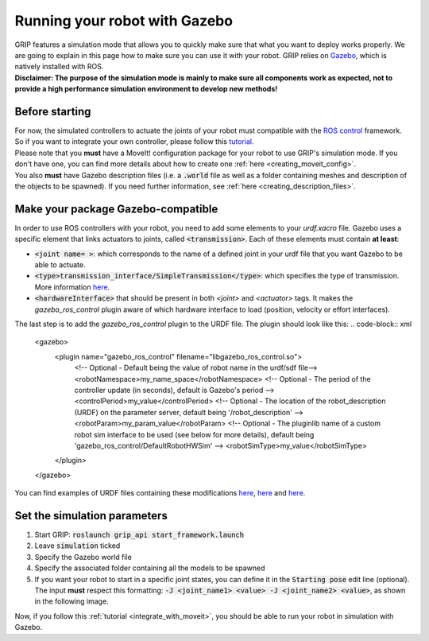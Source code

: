 .. _make_simulation_compatible:
******************************
Running your robot with Gazebo
******************************

| GRIP features a simulation mode that allows you to quickly make sure that what you want to deploy works properly. We are going to explain in this page how to make sure you can use it with your robot. GRIP relies on `Gazebo <http://gazebosim.org/>`_, which is natively installed with ROS.
| **Disclaimer: The purpose of the simulation mode is mainly to make sure all components work as expected, not to provide a high performance simulation environment to develop new methods!**

Before starting
###############
| For now, the simulated controllers to actuate the joints of your robot must compatible with the `ROS control <http://wiki.ros.org/ros_control>`_ framework. So if you want to integrate your own controller, please follow this `tutorial <http://gazebosim.org/tutorials/?tut=ros_control>`_.
| Please note that you **must** have a MoveIt! configuration package for your robot to use GRIP's simulation mode. If you don't have one, you can find more details about how to create one :ref:`here <creating_moveit_config>`.
| You also **must** have Gazebo description files (i.e. a :code:`.world` file as well as a folder containing meshes and description of the objects to be spawned). If you need further information, see :ref:`here <creating_description_files>`.

Make your package Gazebo-compatible
###################################
| In order to use ROS controllers with your robot, you need to add some elements to your *urdf.xacro* file. Gazebo uses a specific element that links actuators to joints, called :code:`<transmission>`. Each of these elements must contain **at least**:
* :code:`<joint name= >`: which corresponds to the name of a defined joint in your urdf file that you want Gazebo to be able to actuate.
* :code:`<type>transmission_interface/SimpleTransmission</type>`: which specifies the type of transmission. More information `here <https://wiki.ros.org/urdf/XML/Transmission>`_.
* :code:`<hardwareInterface>` that should be present in both `<joint>` and `<actuator>` tags. It makes the *gazebo_ros_control* plugin aware of which hardware interface to load (position, velocity or effort interfaces).

The last step is to add the *gazebo_ros_control* plugin to the URDF file. The plugin should look like this:
.. code-block:: xml
    <gazebo>
      <plugin name="gazebo_ros_control" filename="libgazebo_ros_control.so">
        <!-- Optional - Default being the value of robot name in the urdf/sdf file-->
        <robotNamespace>my_name_space</robotNamespace>
        <!-- Optional - The period of the controller update (in seconds), default is Gazebo's period -->
        <controlPeriod>my_value</controlPeriod>
        <!-- Optional - The location of the robot_description (URDF) on the parameter server, default being '/robot_description' -->
        <robotParam>my_param_value</robotParam>
        <!-- Optional - The pluginlib name of a custom robot sim interface to be used (see below for more details), default being 'gazebo_ros_control/DefaultRobotHWSim' -->
        <robotSimType>my_value</robotSimType>
      </plugin>
    </gazebo>

You can find examples of URDF files containing these modifications `here <https://github.com/ARQ-CRISP/EZGripper/blob/d9164416ea18f8355b60514b961030b6b2a95703/ezgripper_driver/urdf/ezgripper_dual_articulated.urdf.xacro#L136>`_, `here <https://github.com/ARQ-CRISP/ARQ_common_packages/blob/0cbb7d2747ecce6d86119cd989e95eee9a3e1300/arq_robots/urdf/arq_ur5.urdf.xacro#L22>`_ and `here <https://github.com/ARQ-CRISP/franka_ros/blob/bdenoun/multi_modified_for_gazebo/franka_description/robots/panda.transmission.xacro>`_.

.. _set_simu_param:
Set the simulation parameters
#############################
1. Start GRIP: :code:`roslaunch grip_api start_framework.launch`
2. Leave :code:`simulation` ticked
3. Specify the Gazebo world file
4. Specify the associated folder containing all the models to be spawned
5. If you want your robot to start in a specific joint states, you can define it in the :code:`Starting pose` edit line (optional). The input **must** respect this formatting: :code:`-J <joint_name1> <value> -J <joint_name2> <value>`, as shown in the following image.

.. image:: ../img/simulation_example.png

Now, if you follow this :ref:`tutorial <integrate_with_moveit>`, you should be able to run your robot in simulation with Gazebo.
